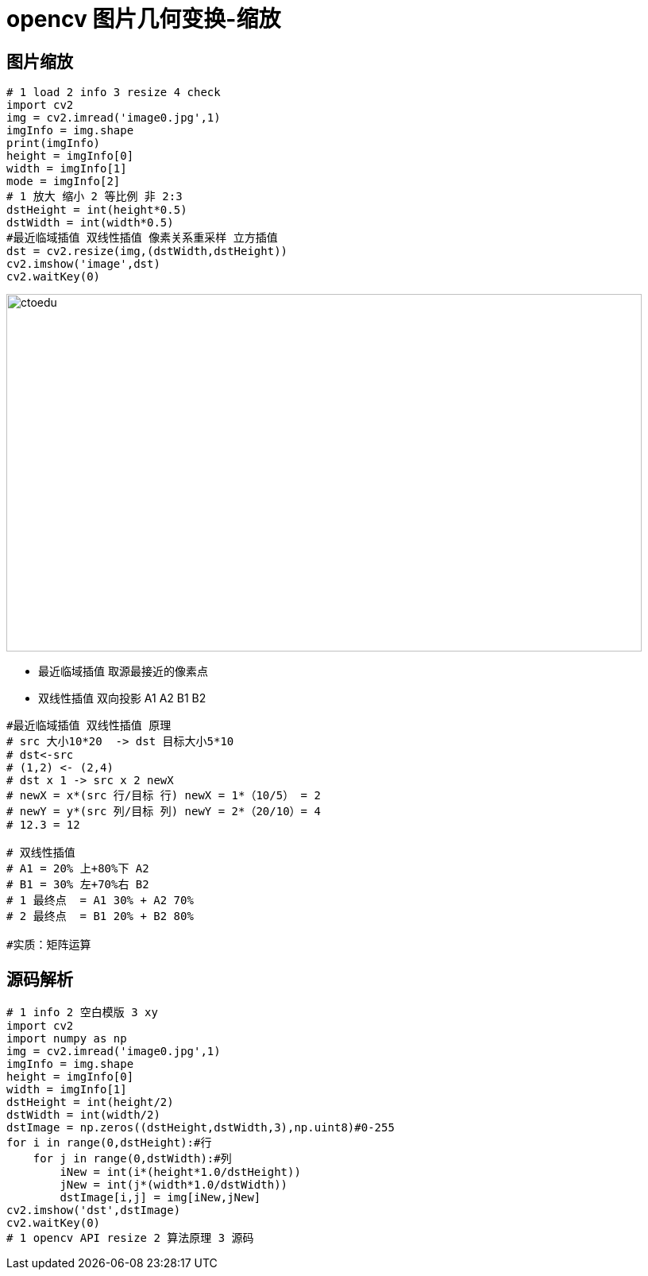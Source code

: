 = opencv 图片几何变换-缩放

== 图片缩放

```python
# 1 load 2 info 3 resize 4 check
import cv2
img = cv2.imread('image0.jpg',1)
imgInfo = img.shape
print(imgInfo)
height = imgInfo[0]
width = imgInfo[1]
mode = imgInfo[2]
# 1 放大 缩小 2 等比例 非 2:3 
dstHeight = int(height*0.5)
dstWidth = int(width*0.5)
#最近临域插值 双线性插值 像素关系重采样 立方插值
dst = cv2.resize(img,(dstWidth,dstHeight))
cv2.imshow('image',dst)
cv2.waitKey(0)
```

image::https://github.com/csy512889371/learnDoc/blob/master/image/2018/fz/46.png?raw=true[ctoedu,800,450]

* 最近临域插值 取源最接近的像素点
* 双线性插值 双向投影 A1 A2 B1 B2 

```python
#最近临域插值 双线性插值 原理
# src 大小10*20  -> dst 目标大小5*10
# dst<-src
# (1,2) <- (2,4)
# dst x 1 -> src x 2 newX
# newX = x*(src 行/目标 行) newX = 1*（10/5） = 2
# newY = y*(src 列/目标 列) newY = 2*（20/10）= 4
# 12.3 = 12

# 双线性插值
# A1 = 20% 上+80%下 A2
# B1 = 30% 左+70%右 B2
# 1 最终点  = A1 30% + A2 70%
# 2 最终点  = B1 20% + B2 80%

#实质：矩阵运算 
```

== 源码解析

```
# 1 info 2 空白模版 3 xy
import cv2
import numpy as np
img = cv2.imread('image0.jpg',1)
imgInfo = img.shape
height = imgInfo[0]
width = imgInfo[1]
dstHeight = int(height/2)
dstWidth = int(width/2)
dstImage = np.zeros((dstHeight,dstWidth,3),np.uint8)#0-255 
for i in range(0,dstHeight):#行
    for j in range(0,dstWidth):#列 
        iNew = int(i*(height*1.0/dstHeight))
        jNew = int(j*(width*1.0/dstWidth))
        dstImage[i,j] = img[iNew,jNew]
cv2.imshow('dst',dstImage)
cv2.waitKey(0)
# 1 opencv API resize 2 算法原理 3 源码 
```


